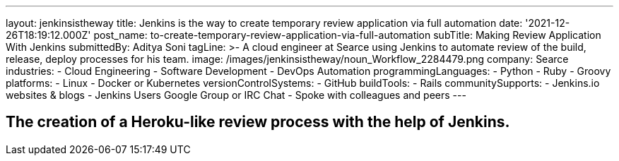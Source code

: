 ---
layout: jenkinsistheway
title: Jenkins is the way to create temporary review application via full automation
date: '2021-12-26T18:19:12.000Z'
post_name: to-create-temporary-review-application-via-full-automation
subTitle: Making Review Application With Jenkins
submittedBy: Aditya Soni
tagLine: >-
  A cloud engineer at Searce using Jenkins to automate review of the build,
  release, deploy processes for his team.
image: /images/jenkinsistheway/noun_Workflow_2284479.png
company: Searce
industries:
  - Cloud Engineering
  - Software Development
  - DevOps Automation
programmingLanguages:
  - Python
  - Ruby
  - Groovy
platforms:
  - Linux
  - Docker or Kubernetes
versionControlSystems:
  - GitHub
buildTools:
  - Rails
communitySupports:
  - Jenkins.io websites & blogs
  - Jenkins Users Google Group or IRC Chat
  - Spoke with colleagues and peers
---





== The creation of a Heroku-like review process with the help of Jenkins.
